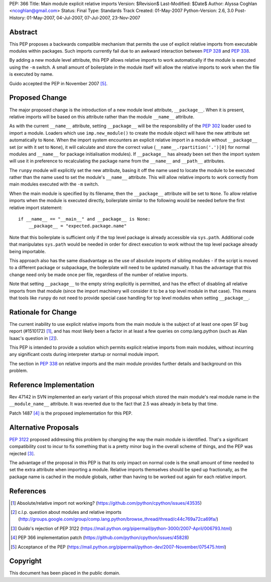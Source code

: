 PEP: 366
Title: Main module explicit relative imports
Version: $Revision$
Last-Modified: $Date$
Author: Alyssa Coghlan <ncoghlan@gmail.com>
Status: Final
Type: Standards Track
Created: 01-May-2007
Python-Version: 2.6, 3.0
Post-History: 01-May-2007, 04-Jul-2007, 07-Jul-2007, 23-Nov-2007


Abstract
========

This PEP proposes a backwards compatible mechanism that permits
the use of explicit relative imports from executable modules within
packages. Such imports currently fail due to an awkward interaction
between :pep:`328` and :pep:`338`.

By adding a new module level attribute, this PEP allows relative imports
to work automatically if the module is executed using the ``-m`` switch.
A small amount of boilerplate in the module itself will allow the relative
imports to work when the file is executed by name.

Guido accepted the PEP in November 2007 [5]_.

Proposed Change
===============

The major proposed change is the introduction of a new module level
attribute, ``__package__``. When it is present, relative imports will
be based on this attribute rather than the module ``__name__``
attribute.

As with the current ``__name__`` attribute, setting ``__package__`` will
be the responsibility of the :pep:`302` loader used to import a module.
Loaders which use ``imp.new_module()`` to create the module object will
have the new attribute set automatically to ``None``. When the import
system encounters an explicit relative import in a module without
``__package__`` set (or with it set to ``None``), it will calculate and
store the correct value (``__name__.rpartition('.')[0]`` for normal
modules and ``__name__`` for package initialisation modules). If
``__package__`` has already been set then the import system will use
it in preference to recalculating the package name from the
``__name__`` and ``__path__`` attributes.

The ``runpy`` module will explicitly set the new attribute, basing it off
the name used to locate the module to be executed rather than the name
used to set the module's ``__name__`` attribute. This will allow relative
imports to work correctly from main modules executed with the ``-m``
switch.

When the main module is specified by its filename, then the
``__package__`` attribute will be set to ``None``. To allow
relative imports when the module is executed directly, boilerplate
similar to the following would be needed before the first relative
import statement::

  if __name__ == "__main__" and __package__ is None:
      __package__ = "expected.package.name"

Note that this boilerplate is sufficient only if the top level package
is already accessible via ``sys.path``. Additional code that manipulates
``sys.path`` would be needed in order for direct execution to work
without the top level package already being importable.

This approach also has the same disadvantage as the use of absolute
imports of sibling modules - if the script is moved to a different
package or subpackage, the boilerplate will need to be updated
manually. It has the advantage that this change need only be made
once per file, regardless of the number of relative imports.

Note that setting ``__package__`` to the empty string explicitly is
permitted, and has the effect of disabling all relative imports from
that module (since the import machinery will consider it to be a
top level module in that case). This means that tools like ``runpy``
do not need to provide special case handling for top level modules
when setting ``__package__``.

Rationale for Change
====================

The current inability to use explicit relative imports from the main
module is the subject of at least one open SF bug report (#1510172) [1]_,
and has most likely been a factor in at least a few queries on
comp.lang.python (such as Alan Isaac's question in [2]_).

This PEP is intended to provide a solution which permits explicit
relative imports from main modules, without incurring any significant
costs during interpreter startup or normal module import.

The section in :pep:`338` on relative imports and the main module provides
further details and background on this problem.


Reference Implementation
========================

Rev 47142 in SVN implemented an early variant of this proposal
which stored the main module's real module name in the
``__module_name__`` attribute. It was reverted due to the fact
that 2.5 was already in beta by that time.

Patch 1487 [4]_ is the proposed implementation for this PEP.

Alternative Proposals
=====================

:pep:`3122` proposed addressing this problem by changing the way
the main module is identified. That's a significant compatibility cost
to incur to fix something that is a pretty minor bug in the overall
scheme of things, and the PEP was rejected [3]_.

The advantage of the proposal in this PEP is that its only impact on
normal code is the small amount of time needed to set the extra
attribute when importing a module. Relative imports themselves should
be sped up fractionally, as the package name is cached in the module
globals, rather than having to be worked out again for each relative
import.


References
==========

.. [1] Absolute/relative import not working?
   (https://github.com/python/cpython/issues/43535)

.. [2] c.l.p. question about modules and relative imports
   (http://groups.google.com/group/comp.lang.python/browse_thread/thread/c44c769a72ca69fa/)

.. [3] Guido's rejection of PEP 3122
   (https://mail.python.org/pipermail/python-3000/2007-April/006793.html)

.. [4] PEP 366 implementation patch
   (https://github.com/python/cpython/issues/45828)

.. [5] Acceptance of the PEP
   (https://mail.python.org/pipermail/python-dev/2007-November/075475.html)

Copyright
=========

This document has been placed in the public domain.
